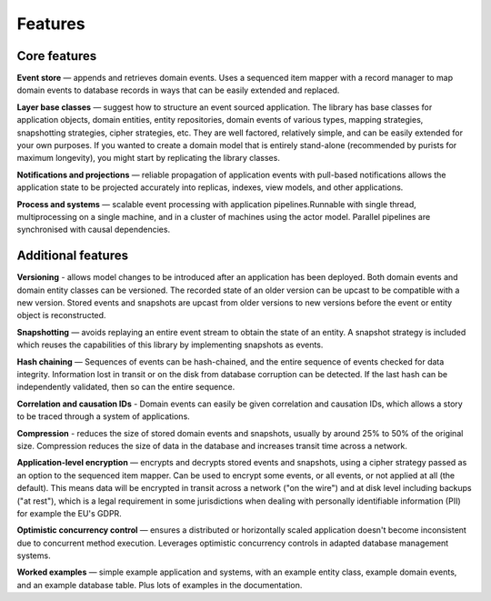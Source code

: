 ========
Features
========

Core features
=============

**Event store** — appends and retrieves domain events. Uses a
sequenced item mapper with a record manager to map domain events
to database records in ways that can be easily extended and replaced.

**Layer base classes** — suggest how to structure an event sourced application.
The library has base classes for application objects, domain entities, entity repositories,
domain events of various types, mapping strategies, snapshotting strategies, cipher strategies,
etc. They are well factored, relatively simple, and can be easily extended for your own
purposes. If you wanted to create a domain model that is entirely stand-alone (recommended by
purists for maximum longevity), you might start by replicating the library classes.

**Notifications and projections** — reliable propagation of application
events with pull-based notifications allows the application state to be
projected accurately into replicas, indexes, view models, and other applications.

**Process and systems** — scalable event processing with application pipelines.Runnable
with single thread, multiprocessing on a single machine, and in a cluster of machines
using the actor model. Parallel pipelines are synchronised with causal dependencies.

Additional features
===================

**Versioning** - allows model changes to be introduced after an application
has been deployed. Both domain events and domain entity classes can be versioned.
The recorded state of an older version can be upcast to be compatible with a new
version. Stored events and snapshots are upcast from older versions
to new versions before the event or entity object is reconstructed.

**Snapshotting** — avoids replaying an entire event stream to
obtain the state of an entity. A snapshot strategy is included which reuses
the capabilities of this library by implementing snapshots as events.

**Hash chaining** — Sequences of events can be hash-chained, and the entire sequence
of events checked for data integrity. Information lost in transit or on the disk from
database corruption can be detected. If the last hash can be independently validated,
then so can the entire sequence.

**Correlation and causation IDs** - Domain events can easily be given correlation and
causation IDs, which allows a story to be traced through a system of applications.

**Compression** - reduces the size of stored domain events and snapshots, usually
by around 25% to 50% of the original size. Compression reduces the size of data
in the database and increases transit time across a network.

**Application-level encryption** — encrypts and decrypts stored events and snapshots,
using a cipher strategy passed as an option to the sequenced item mapper. Can be used
to encrypt some events, or all events, or not applied at all (the default). This means
data will be encrypted in transit across a network ("on the wire") and at disk level
including backups ("at rest"), which is a legal requirement in some jurisdictions
when dealing with personally identifiable information (PII) for example the EU's GDPR.

**Optimistic concurrency control** — ensures a distributed or horizontally scaled
application doesn't become inconsistent due to concurrent method execution. Leverages
optimistic concurrency controls in adapted database management systems.

**Worked examples** — simple example application and systems, with an example entity
class, example domain events, and an example database table. Plus lots of examples
in the documentation.
